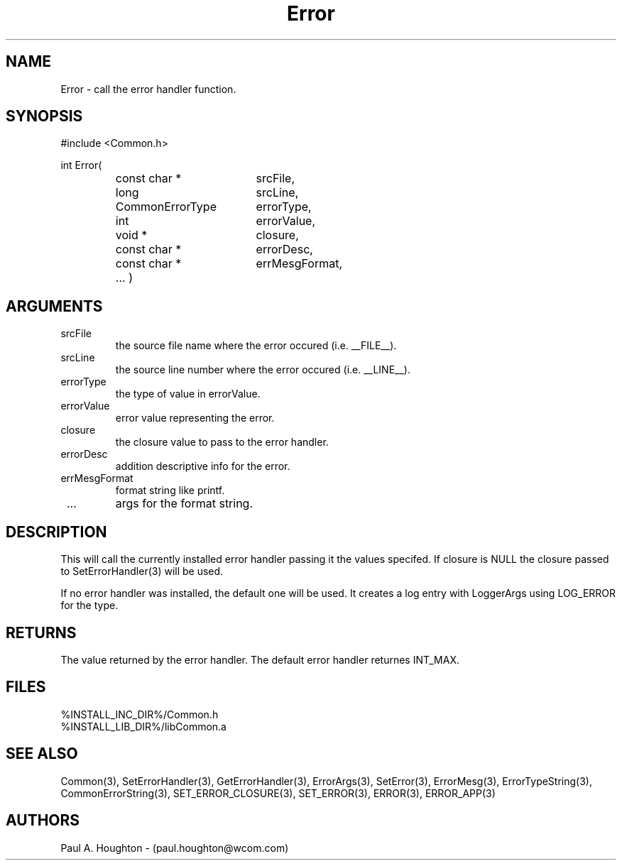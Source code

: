 .\"
.\" File:       Error.3
.\" Project:	Common
.\" Desc:        
.\"
.\"     Man page for Error() Ver: 2.1
.\"
.\" Author:      Paul A. Houghton - (paul.houghton@wcom.com)
.\" Created:     04/29/97 05:55
.\"
.\" Revision History: (See end of file for Revision Log)
.\"
.\"  Last Mod By:   $Author$
.\"  Last Mod:	    $Date$
.\"  Version:	    $Revision$
.\"
.\" $Id$
.\"
.TH Error 3  "04/29/97 05:55 (Common)"
.SH NAME
Error \- call the error handler function.
.SH SYNOPSIS
#include <Common.h>
.LP
int Error(
.PD 0
.RS
.TP 18
const char *
srcFile,
.TP 18
long
srcLine,
.TP 18
CommonErrorType
errorType,
.TP 18
int
errorValue,
.TP 18
void *
closure,
.TP 18
const char *
errorDesc,
.TP 18
const char *
errMesgFormat,
.TP 18
 ... )
.PD
.RE
.SH ARGUMENTS
.TP
srcFile
the source file name where the error occured (i.e. __FILE__).
.TP
srcLine
the source line number where the error occured (i.e. __LINE__).
.TP
errorType
the type of value in errorValue.
.TP
errorValue
error value representing the error.
.TP
closure
the closure value to pass to the error handler.
.TP
errorDesc
addition descriptive info for the error.
.TP
errMesgFormat
format string like printf.
.TP
 ...
args for the format string.
.SH DESCRIPTION
This will call the currently installed error handler passing it the
values specifed. If closure is NULL the closure passed to
SetErrorHandler(3) will be used.
.LP
If no error handler was installed, the default one will be used. It
creates a log entry with LoggerArgs using LOG_ERROR for the type.
.SH RETURNS
The value returned by the error handler. The default error handler
returnes INT_MAX.
.SH FILES
.PD 0
%INSTALL_INC_DIR%/Common.h
.LP
%INSTALL_LIB_DIR%/libCommon.a
.PD
.SH "SEE ALSO"
Common(3), SetErrorHandler(3), GetErrorHandler(3),
ErrorArgs(3), SetError(3), ErrorMesg(3), ErrorTypeString(3),
CommonErrorString(3),
SET_ERROR_CLOSURE(3), SET_ERROR(3), ERROR(3), ERROR_APP(3)
.SH AUTHORS
Paul A. Houghton - (paul.houghton@wcom.com)

.\"
.\" $Log$
.\" Revision 2.1  1997/05/07 11:35:40  houghton
.\" Initial version.
.\"
.\"
